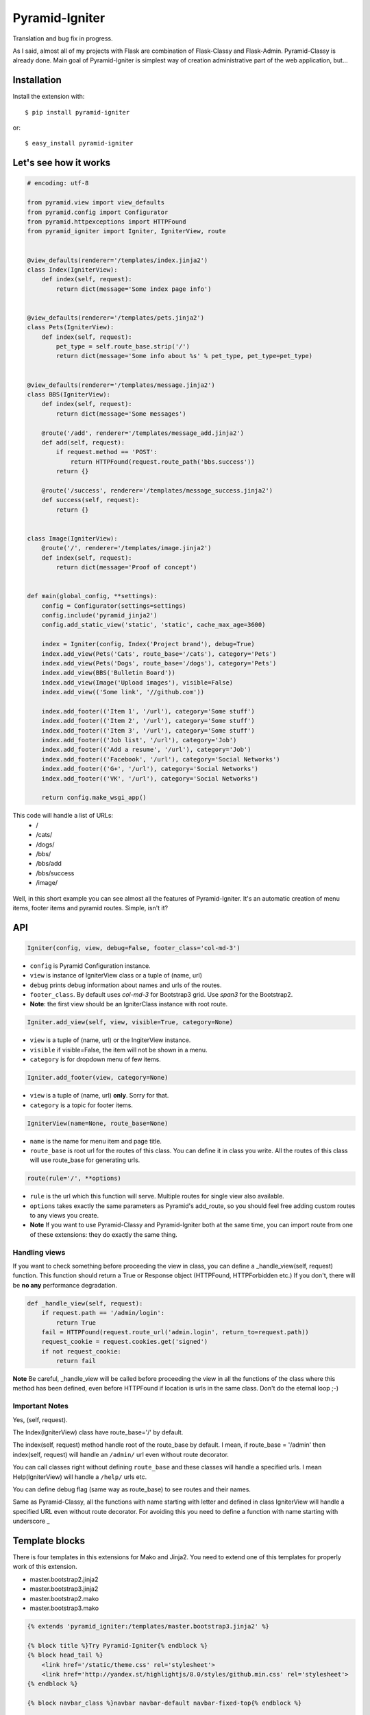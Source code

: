 Pyramid-Igniter
===============
Translation and bug fix in progress.

As I said, almost all of my projects with Flask are combination of Flask-Classy and Flask-Admin.
Pyramid-Classy is already done. Main goal of Pyramid-Igniter is simplest way of creation 
administrative part of the web application, but...


Installation
------------
Install the extension with::

    $ pip install pyramid-igniter

or::

    $ easy_install pyramid-igniter


Let's see how it works
----------------------
.. code-block:: python

    # encoding: utf-8
    
    from pyramid.view import view_defaults
    from pyramid.config import Configurator
    from pyramid.httpexceptions import HTTPFound
    from pyramid_igniter import Igniter, IgniterView, route
    
    
    @view_defaults(renderer='/templates/index.jinja2')
    class Index(IgniterView):
        def index(self, request):
            return dict(message='Some index page info')
    
    
    @view_defaults(renderer='/templates/pets.jinja2')
    class Pets(IgniterView):
        def index(self, request):
            pet_type = self.route_base.strip('/')
            return dict(message='Some info about %s' % pet_type, pet_type=pet_type)
    
    
    @view_defaults(renderer='/templates/message.jinja2')
    class BBS(IgniterView):
        def index(self, request):
            return dict(message='Some messages')
    
        @route('/add', renderer='/templates/message_add.jinja2')
        def add(self, request):
            if request.method == 'POST':
                return HTTPFound(request.route_path('bbs.success'))
            return {}
    
        @route('/success', renderer='/templates/message_success.jinja2')
        def success(self, request):
            return {}
    
    
    class Image(IgniterView):
        @route('/', renderer='/templates/image.jinja2')
        def index(self, request):
            return dict(message='Proof of concept')
    
    
    def main(global_config, **settings):
        config = Configurator(settings=settings)
        config.include('pyramid_jinja2')
        config.add_static_view('static', 'static', cache_max_age=3600)
    
        index = Igniter(config, Index('Project brand'), debug=True)
        index.add_view(Pets('Cats', route_base='/cats'), category='Pets')
        index.add_view(Pets('Dogs', route_base='/dogs'), category='Pets')
        index.add_view(BBS('Bulletin Board'))
        index.add_view(Image('Upload images'), visible=False)
        index.add_view(('Some link', '//github.com'))
    
        index.add_footer(('Item 1', '/url'), category='Some stuff')
        index.add_footer(('Item 2', '/url'), category='Some stuff')
        index.add_footer(('Item 3', '/url'), category='Some stuff')
        index.add_footer(('Job list', '/url'), category='Job')
        index.add_footer(('Add a resume', '/url'), category='Job')
        index.add_footer(('Facebook', '/url'), category='Social Networks')
        index.add_footer(('G+', '/url'), category='Social Networks')
        index.add_footer(('VK', '/url'), category='Social Networks')
    
        return config.make_wsgi_app()
        
This code will handle a list of URLs:
    * /
    * /cats/
    * /dogs/
    * /bbs/
    * /bbs/add
    * /bbs/success
    * /image/


.. figure:: https://cloud.githubusercontent.com/assets/2255508/3421399/b97acbf4-feea-11e3-80f1-08b94d53ca0e.png
    :alt: /

.. figure:: https://cloud.githubusercontent.com/assets/2255508/3421398/b97a5ade-feea-11e3-8381-901204e45898.png
    :alt: /cats

.. figure:: https://cloud.githubusercontent.com/assets/2255508/3421401/b97ecace-feea-11e3-8be6-c5cb0e02958c.png
    :alt: /bbs

.. figure:: https://cloud.githubusercontent.com/assets/2255508/3421397/b977f6f4-feea-11e3-8b4f-75b998fe695d.png
    :alt: /bbs/add

.. figure:: https://cloud.githubusercontent.com/assets/2255508/3421396/b9751e34-feea-11e3-8d41-304e5148e986.png
    :alt: /bbs/success

.. figure:: https://cloud.githubusercontent.com/assets/2255508/3421400/b97cb6e4-feea-11e3-92d3-ab8d91ad1ac8.png
    :alt: /image/

.. figure:: https://cloud.githubusercontent.com/assets/2255508/3421395/b96024d4-feea-11e3-8bb3-d5fc5a0b8e94.png
    :alt: Footer


Well, in this short example you can see almost all the features of Pyramid-Igniter. It's an automatic creation of
menu items, footer items and pyramid routes. Simple, isn't it?


API
---
.. code:: python

    Igniter(config, view, debug=False, footer_class='col-md-3')

- ``config`` is Pyramid Configuration instance.

- ``view`` is instance of IgniterView class or a tuple of (name, url)

- ``debug`` prints debug information about names and urls of the routes.

- ``footer_class``. By default uses `col-md-3` for Bootstrap3 grid. Use `span3` for the Bootstrap2.

- **Note**: the first view should be an IgniterClass instance with root route.

.. code:: python

    Igniter.add_view(self, view, visible=True, category=None)

- ``view`` is a tuple of (name, url) or the IngiterView instance.

- ``visible`` if visible=False, the item will not be shown in a menu.

- ``category`` is for dropdown menu of few items.


.. code:: python

    Igniter.add_footer(view, category=None)

- ``view`` is a tuple of (name, url) **only**. Sorry for that.

- ``category`` is a topic for footer items.


.. code:: python

    IgniterView(name=None, route_base=None)

- ``name`` is the name for menu item and page title.

- ``route_base`` is root url for the routes of this class. You can define it in class you write. All the routes of this class will use route_base for generating urls.


.. code:: python

    route(rule='/', **options)

- ``rule`` is the url which this function will serve. Multiple routes for single view also available.

- ``options`` takes exactly the same parameters as Pyramid's add_route, so you should feel free adding custom routes to any views you create.

- **Note** If you want to use Pyramid-Classy and Pyramid-Igniter both at the same time, you can import route from one of these extensions: they do exactly the same thing.


Handling views
**************
If you want to check something before proceeding the view in class, you can define a _handle_view(self, request) function.
This function should return a True or Response object (HTTPFound, HTTPForbidden etc.)
If you don't, there will be **no any** performance degradation.

.. code:: python

    def _handle_view(self, request):
        if request.path == '/admin/login':
            return True
        fail = HTTPFound(request.route_url('admin.login', return_to=request.path))
        request_cookie = request.cookies.get('signed')
        if not request_cookie:
            return fail


**Note** Be careful, _handle_view will be called before proceeding the view in all the functions of the class where this method
has been defined, even before HTTPFound if location is urls in the same class. Don't do the eternal loop ;-)


Important Notes
***************
Yes, (self, request).

The Index(IgniterView) class have route_base='/' by default.

The index(self, request) method handle root of the route_base by default. I mean, if route_base = '/admin' then 
index(self, request) will handle an ``/admin/`` url even without route decorator.

You can call classes right without defining ``route_base`` and these classes will handle a specified urls. 
I mean Help(IgniterView) will handle a ``/help/`` urls etc.

You can define debug flag (same way as route_base) to see routes and their names.

Same as Pyramid-Classy, all the functions with name starting with letter and defined in class 
IgniterView will handle a specified URL even without route decorator. For avoiding this you need to define a function with name starting with underscore _


Template blocks
---------------
There is four templates in this extensions for Mako and Jinja2. You need to extend one of this templates for properly work of this extension.

- master.bootstrap2.jinja2

- master.bootstrap3.jinja2

- master.bootstrap2.mako

- master.bootstrap3.mako

.. code:: python

    {% extends 'pyramid_igniter:/templates/master.bootstrap3.jinja2' %}

    {% block title %}Try Pyramid-Igniter{% endblock %}
    {% block head_tail %}
        <link href='/static/theme.css' rel='stylesheet'>
        <link href='http://yandex.st/highlightjs/8.0/styles/github.min.css' rel='stylesheet'>
    {% endblock %}

    {% block navbar_class %}navbar navbar-default navbar-fixed-top{% endblock %}

    {% block content %}
        Content
    {% endblock %}

    {% block tail %}
        <script type='text/javascript'>
            $(document).ready(function() {
                ...
            });
        </script>
    {% endblock %}


Blocks
******

- ``title`` Overwrite this block for the page title you need.

- ``head`` This block contains CDN-stylesheet for the bootstrap framework.

- ``head_tail`` This block might contain CSS and your scrtipts.

- ``navbar_class`` You can define the class for navbar you need. ``navbar navbar-default navbar-fixed-top`` for 100% width fixed navbar, for example.

- ``brand`` Block with the brand info. Don't you need this? Overwrite something like {% block brand %}{% endblock %} and you will not see project name.

- ``content`` The main block with content of your page.

- ``footer`` Footer block.

- ``tail_js`` This block contains scripts in the CDNs for bootstrap and jQuery. Overwrite it if you don't need this.

- ``tail`` Block for your JS-scripts and other.


Internationalization
--------------------
So damn long word. Aww, that's a hard way. And I mean not a pronunciation. Translation is job for template engine.

With Jinja2 it was easy but Mako want a lot of code. **I've decided do not do that**.

You can edit master.*.jinja2 files and replace every view.name to _(view.name), item.name to _(item.name) and child.name to _(child.name) 
and you will have your i18n with ~10% performance degradation in templating part.


Known Issues
------------
**First**. If you have added a tuple of (name, url) in add_view, then this menu will have class 'active' when you go to this url only. 
See example 'bash' in examples directory and check / and /page-2. This issue cannot be fixed without 
some heavy computations. Sad but true. There is some way to do the same thing with IgniterView classes.


**Second**. In example above title of the pages with URLs /cats and /dogs are the same: Project brand - Dogs.
I know the reason, but I cannot prove it. I hope you will use your own title instead of default value.


Both issues are not dead end, I guess.


Examples
--------
Github version contains two examples in the examples directory. It's a full-featured webapps.
